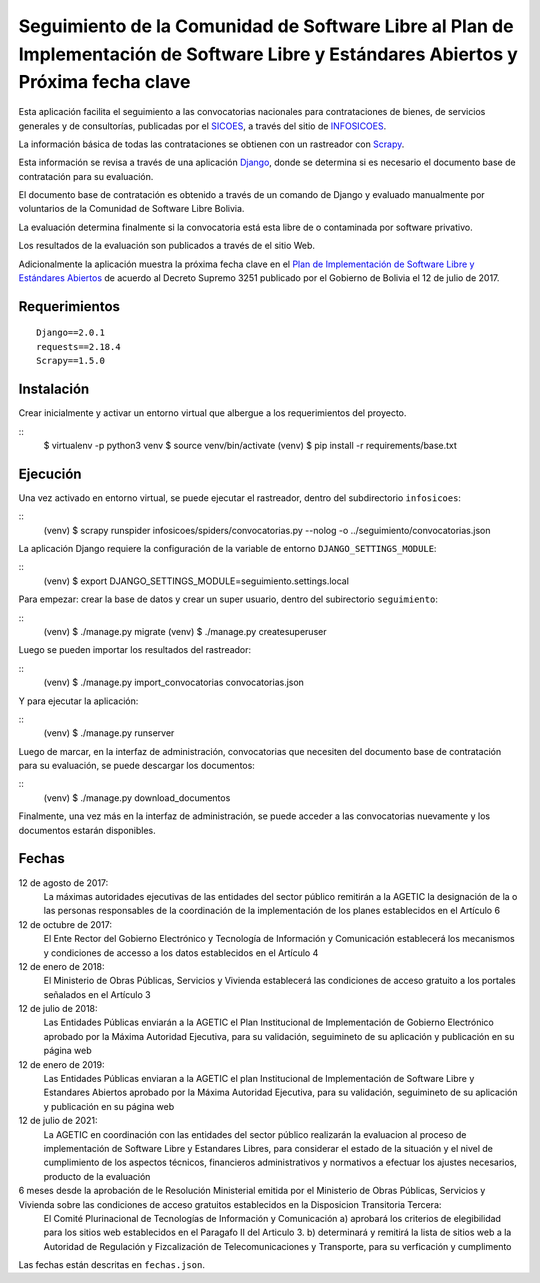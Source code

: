 #####################################################################################################################################
Seguimiento de la Comunidad de Software Libre al Plan de Implementación de Software Libre y Estándares Abiertos y Próxima fecha clave
#####################################################################################################################################

Esta aplicación facilita el seguimiento a las convocatorias nacionales para contrataciones de bienes, de servicios generales y de consultorías, publicadas por el SICOES_, a través del sitio de INFOSICOES_.

La información básica de todas las contrataciones se obtienen con un rastreador con Scrapy_.

Esta información se revisa a través de una aplicación Django_, donde se determina si es necesario el documento base de contratación para su evaluación.

El documento base de contratación es obtenido a través de un comando de Django y evaluado manualmente por voluntarios de la Comunidad de Software Libre Bolivia.

La evaluación determina finalmente si la convocatoria está esta libre de o contaminada por software privativo.

Los resultados de la evaluación son publicados a través de el sitio Web.

Adicionalmente la aplicación muestra la próxima fecha clave en el `Plan de Implementación de Software Libre y Estándares Abiertos`_ de acuerdo al Decreto Supremo 3251 publicado por el Gobierno de Bolivia el 12 de julio de 2017.

==============
Requerimientos
==============

::

    Django==2.0.1
    requests==2.18.4
    Scrapy==1.5.0

===========
Instalación
===========

Crear inicialmente y activar un entorno virtual que albergue a los requerimientos del proyecto.

::
    $ virtualenv -p python3 venv
    $ source venv/bin/activate
    (venv) $ pip install -r requirements/base.txt

=========
Ejecución
=========

Una vez activado en entorno virtual, se puede ejecutar el rastreador, dentro del subdirectorio ``infosicoes``:

::
    (venv) $ scrapy runspider infosicoes/spiders/convocatorias.py --nolog -o ../seguimiento/convocatorias.json

La aplicación Django requiere la configuración de la variable de entorno ``DJANGO_SETTINGS_MODULE``:

::
    (venv) $ export DJANGO_SETTINGS_MODULE=seguimiento.settings.local

Para empezar: crear la base de datos y crear un super usuario, dentro del subirectorio ``seguimiento``:

::
    (venv) $ ./manage.py migrate
    (venv) $ ./manage.py createsuperuser

Luego se pueden importar los resultados del rastreador:

::
    (venv) $ ./manage.py import_convocatorias convocatorias.json

Y para ejecutar la aplicación:

::
    (venv) $ ./manage.py runserver

Luego de marcar, en la interfaz de administración, convocatorias que necesiten del documento base de contratación para su evaluación, se puede descargar los documentos:

::
    (venv) $ ./manage.py download_documentos

Finalmente, una vez más en la interfaz de administración, se puede acceder a las convocatorias nuevamente y los documentos estarán disponibles.

======
Fechas
======

12 de agosto de 2017:
  La máximas autoridades ejecutivas de las entidades del sector público remitirán a la AGETIC la designación de la o las personas responsables de la coordinación de la implementación de los planes establecidos en el Artículo 6

12 de octubre de 2017:
  El Ente Rector del Gobierno Electrónico y Tecnología de Información y Comunicación establecerá los mecanismos y condiciones de accesso a los datos establecidos en el Artículo 4

12 de enero de 2018:
  El Ministerio de Obras Públicas, Servicios y Vivienda establecerá las condiciones de acceso gratuito a los portales señalados en el Artículo 3

12 de julio de 2018:
  Las Entidades Públicas enviarán a la AGETIC el Plan Institucional de Implementación de Gobierno Electrónico aprobado por la Máxima Autoridad Ejecutiva, para su validación, seguimineto de su aplicación y publicación en su página web

12 de enero de 2019:
  Las Entidades Públicas enviaran a la AGETIC el plan Institucional de Implementación de Software Libre y Estandares Abiertos aprobado por la Máxima Autoridad Ejecutiva, para su validación, seguimineto de su aplicación y publicación en su página web

12 de julio de 2021:
  La AGETIC en coordinación con las entidades del sector público realizarán la evaluacion al proceso de implementación de Software Libre y Estandares Libres, para considerar el estado de la situación y el nivel de cumplimiento de los aspectos técnicos, financieros administrativos y normativos a efectuar los ajustes necesarios, producto de la evaluación

6 meses desde la aprobación de le Resolución Ministerial emitida por el Ministerio de Obras Públicas, Servicios y Vivienda sobre las condiciones de acceso gratuitos establecidos en la Disposicion Transitoria Tercera:
  El Comité Plurinacional de Tecnologías de Información y Comunicación a) aprobará los criterios de elegibilidad para los sitios web establecidos en el Paragafo II del Articulo 3. b) determinará y remitirá la lista de sitios web a la Autoridad de Regulación y Fizcalización de Telecomunicaciones y Transporte, para su verficación y cumplimento

Las fechas están descritas en ``fechas.json``.

.. _Plan de Implementación de Software Libre y Estándares Abiertos: https://www.agetic.gob.bo/#/plan-de-implementacion-de-software-libre-y-estandares-abiertos
.. _Scrapy: https://scrapy.org/
.. _Django: http://djangoproject.com/
.. _SICOES: https://www.sicoes.gob.bo/
.. _INFOSICOES: https://www.infosicoes.com/
